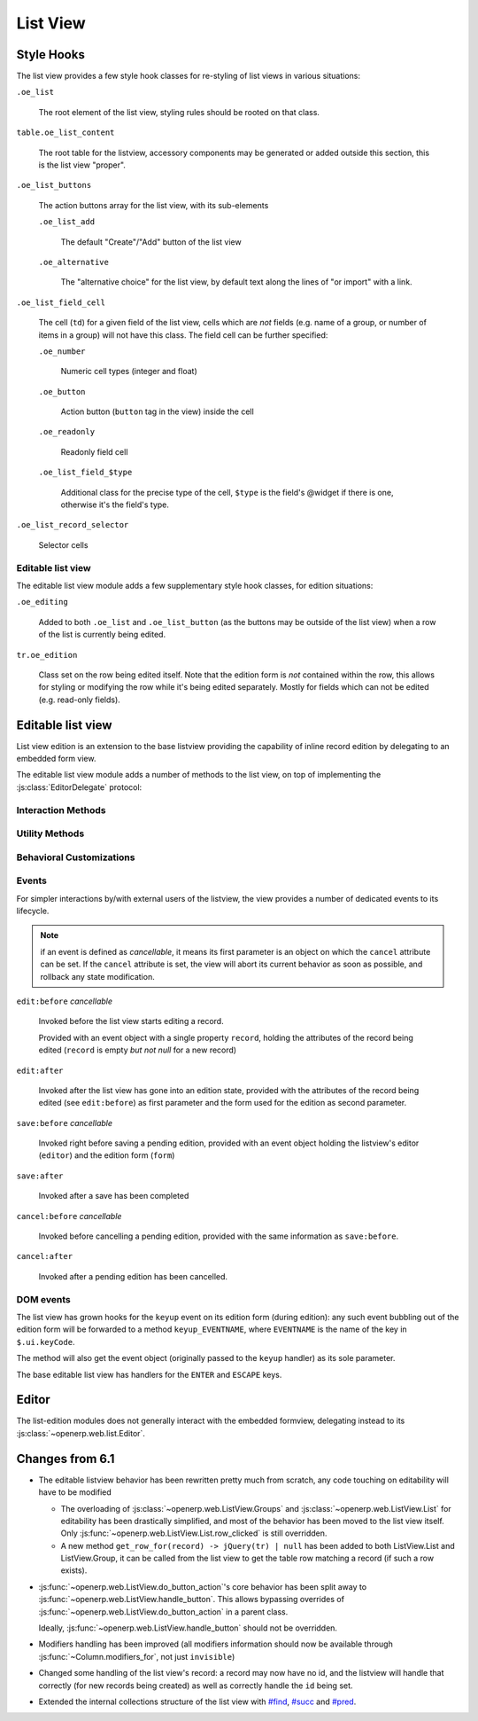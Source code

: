 List View
=========

Style Hooks
-----------

The list view provides a few style hook classes for re-styling of list views in
various situations:

``.oe_list``

    The root element of the list view, styling rules should be rooted
    on that class.

``table.oe_list_content``

    The root table for the listview, accessory components may be
    generated or added outside this section, this is the list view
    "proper".

``.oe_list_buttons``

    The action buttons array for the list view, with its sub-elements

    ``.oe_list_add``

        The default "Create"/"Add" button of the list view

    ``.oe_alternative``

        The "alternative choice" for the list view, by default text
        along the lines of "or import" with a link.

``.oe_list_field_cell``

    The cell (``td``) for a given field of the list view, cells which
    are *not* fields (e.g. name of a group, or number of items in a
    group) will not have this class. The field cell can be further
    specified:

    ``.oe_number``

        Numeric cell types (integer and float)

    ``.oe_button``

        Action button (``button`` tag in the view) inside the cell

    ``.oe_readonly``

        Readonly field cell

    ``.oe_list_field_$type``

        Additional class for the precise type of the cell, ``$type``
        is the field's @widget if there is one, otherwise it's the
        field's type.

``.oe_list_record_selector``

    Selector cells

Editable list view
++++++++++++++++++

The editable list view module adds a few supplementary style hook
classes, for edition situations:

``.oe_editing``

    Added to both ``.oe_list`` and ``.oe_list_button`` (as the
    buttons may be outside of the list view) when a row of the list is
    currently being edited.

``tr.oe_edition``

    Class set on the row being edited itself. Note that the edition
    form is *not* contained within the row, this allows for styling or
    modifying the row while it's being edited separately. Mostly for
    fields which can not be edited (e.g. read-only fields).


Editable list view
------------------

List view edition is an extension to the base listview providing the
capability of inline record edition by delegating to an embedded form
view.

.. todo::

    cleanup options and settings for editability configuration. Right
    now there are:

    ``defaults.editable``

        ``null``, ``"top"`` or ``"bottom"``, generally broken and
        useless

    ``context.set_editable``

        forces ``options.editable`` to ``"bottom"``

    ``view.arch.attrs.editable``

        same as ``defaults.editable``, but applied separately (after
        reloading the view), if absent delegates to
        ``options.editable`` which may have been set previously.

    ``options.read_only``

        force options.editable to false, or something?

        .. note:: can probably be replaced by cancelling ``edit:before``

    and :js:func:`~openerp.web.ListView.set_editable` which
    ultimately behaves weird-as-fuck-ly.

The editable list view module adds a number of methods to the list
view, on top of implementing the :js:class:`EditorDelegate` protocol:

Interaction Methods
+++++++++++++++++++

.. js:function:: openerp.web.ListView.ensure_saved

    Attempts to resolve the pending edition, if any, by saving the
    edited row's current state.

    :returns: delegate resolving to all editions having been saved, or
              rejected if a pending edition could not be saved
              (e.g. validation failure)

.. js:function:: openerp.web.ListView.start_edition([record])

    Starts editing the provided record inline, through an overlay form
    view of editable fields in the record.

    If no record is provided, creates a new one according to the
    editability configuration of the list view.

    This method resolves any pending edition when invoked, before
    starting a new edition.

    :type record: :js:class:`~openerp.web.list.Record`
    :returns: delegate to the form used for the edition

.. js:function:: openerp.web.ListView.save_edition

    Resolves the pending edition.

    :returns: delegate to the save being completed, resolves to an
              object with two attributes ``created`` (flag indicating
              whether the saved record was just created or was
              updated) and ``record`` the reloaded record having been
              edited.

.. js:function:: openerp.web.ListView.cancel_edition

    Cancels pending edition, cleans up the list view in case of
    creation (removes the empty record being created).

Utility Methods
+++++++++++++++

.. js:function:: openerp.web.ListView.get_cells_for(row)

    Extracts the cells from a listview row, and puts them in a
    {fieldname: cell} mapping for analysis and manipulation.

    :param jQuery row:
    :rtype: Object

.. js:function:: openerp.web.ListView.with_event(event_name, event, action[, args][, trigger_params])

    Executes ``action`` in the context of the view's editor,
    bracketing it with cancellable event signals.

    :param String event_name: base name for the bracketing event, will
                              be postfixed by ``:before`` and
                              ``:after`` before being called
                              (respectively before and after
                              ``action`` is executed)
    :param Object event: object passed to the ``:before`` event
                         handlers.
    :param Function action: function called with the view's editor as
                            its ``this``. May return a deferred.
    :param Array args: arguments passed to ``action``
    :param Array trigger_params: arguments passed to the ``:after``
                                 event handler alongside the results
                                 of ``action``

Behavioral Customizations
+++++++++++++++++++++++++

.. js:function:: openerp.web.ListView.handle_onwrite(record)

    Implements the handling of the ``onwrite`` listview attribute:
    calls the RPC methods specified by ``@onwrite``, and if that
    method returns an array of ids loads or reloads the records
    corresponding to those ids.

    :param record: record being written having triggered the
                   ``onwrite`` callback
    :type record: openerp.web.list.Record
    :returns: deferred to all reloadings being done

Events
++++++

For simpler interactions by/with external users of the listview, the
view provides a number of dedicated events to its lifecycle.

.. note:: if an event is defined as *cancellable*, it means its first
          parameter is an object on which the ``cancel`` attribute can
          be set. If the ``cancel`` attribute is set, the view will
          abort its current behavior as soon as possible, and rollback
          any state modification.

``edit:before`` *cancellable*

    Invoked before the list view starts editing a record.

    Provided with an event object with a single property ``record``,
    holding the attributes of the record being edited (``record`` is
    empty *but not null* for a new record)

``edit:after``

    Invoked after the list view has gone into an edition state,
    provided with the attributes of the record being edited (see
    ``edit:before``) as first parameter and the form used for the
    edition as second parameter.

``save:before`` *cancellable*

    Invoked right before saving a pending edition, provided with an
    event object holding the listview's editor (``editor``) and the
    edition form (``form``)

``save:after``

    Invoked after a save has been completed

``cancel:before`` *cancellable*

    Invoked before cancelling a pending edition, provided with the
    same information as ``save:before``.

``cancel:after``

    Invoked after a pending edition has been cancelled.

DOM events
++++++++++

The list view has grown hooks for the ``keyup`` event on its edition
form (during edition): any such event bubbling out of the edition form
will be forwarded to a method ``keyup_EVENTNAME``, where ``EVENTNAME``
is the name of the key in ``$.ui.keyCode``.

The method will also get the event object (originally passed to the
``keyup`` handler) as its sole parameter.

The base editable list view has handlers for the ``ENTER`` and
``ESCAPE`` keys.

Editor
------

The list-edition modules does not generally interact with the embedded
formview, delegating instead to its
:js:class:`~openerp.web.list.Editor`.

.. js:class:: openerp.web.list.Editor(parent[, options])

    The editor object provides a more convenient interface to form
    views, and simplifies the usage of form views for semi-arbitrary
    edition of stuff.

    However, the editor does *not* task itself with being internally
    consistent at this point: calling
    e.g. :js:func:`~openerp.web.list.Editor.edit` multiple times in a
    row without saving or cancelling each edit is undefined.

    :param parent:
    :type parent: :js:class:`~openerp.web.Widget`
    :param EditorOptions options:

    .. js:function:: openerp.web.list.Editor.is_editing([record_state])

        Indicates whether the editor is currently in the process of
        providing edition for a record.

        Can be filtered by the state of the record being edited
        (whether it's a record being *created* or a record being
        *altered*), in which case it asserts both that an edition is
        underway and that the record being edited respectively does
        not yet exist in the database or already exists there.

        :param record_state: state of the record being edited.
                             Either ``"new"`` or ``"edit"``.
        :type record_state: String
        :rtype: Boolean

    .. js:function:: openerp.web.list.Editor.edit(record, configureField)

        Loads the provided record into the internal form view and
        displays the form view.

        Will also attempt to focus the first visible field of the form
        view.

        :param Object record: record to load into the form view
                              (key:value mapping similar to the result
                              of a ``read``)
        :param configureField: function called with each field of the
                               form view right after the form is
                               displayed, lets whoever called this
                               method do some last-minute
                               configuration of form fields.
        :type configureField: Function<String, openerp.web.form.Field>
        :returns: jQuery delegate to the form object

    .. js:function:: openerp.web.list.Editor.save

        Attempts to save the internal form, then hide it

        :returns: delegate to the record under edition (with ``id``
                  added for a creation). The record is not updated
                  from when it was passed in, aside from the ``id``
                  attribute.

    .. js:function:: openerp.web.list.Editor.cancel

        Attemps to cancel the edition of the internal form, then hide
        the form

        :returns: delegate to the record under edition

.. js:class:: EditorOptions

    .. js:attribute:: EditorOptions.formView

        Form view (sub)-class to instantiate and delegate edition to.

        By default, :js:class:`~openerp.web.FormView`

    .. js:attribute:: EditorOptions.delegate

        Object used to get various bits of information about how to
        display stuff.

        By default, uses the editor's parent widget. See
        :js:class:`EditorDelegate` for the methods and attributes to
        provide.

.. js:class:: EditorDelegate

    Informal protocol defining the methods and attributes expected of
    the :js:class:`~openerp.web.list.Editor`'s delegate.

    .. js:attribute:: EditorDelegate.dataset

        The dataset passed to the form view to synchronize the form
        view and the outer widget.

    .. js:function:: EditorDelegate.edition_view(editor)

        Called by the :js:class:`~openerp.web.list.Editor` object to
        get a form view (JSON) to pass along to the form view it
        created.

        The result should be a valid form view, see :doc:`Form Notes
        <form-notes>` for various peculiarities of the form view
        format.

        :param editor: editor object asking for the view
        :type editor: :js:class:`~openerp.web.list.Editor`
        :returns: form view
        :rtype: Object

    .. js:function:: EditorDelegate.prepends_on_create

        By default, the :js:class:`~openerp.web.list.Editor` will
        append the ids of newly created records to the
        :js:attr:`EditorDelegate.dataset`. If this method returns
        ``true``, it will prepend these ids instead.

        :returns: whether new records should be prepended to the
                  dataset (instead of appended)
        :rtype: Boolean

Changes from 6.1
----------------

* The editable listview behavior has been rewritten pretty much from
  scratch, any code touching on editability will have to be modified

  * The overloading of :js:class:`~openerp.web.ListView.Groups` and
    :js:class:`~openerp.web.ListView.List` for editability has been
    drastically simplified, and most of the behavior has been moved to
    the list view itself. Only
    :js:func:`~openerp.web.ListView.List.row_clicked` is still
    overridden.

  * A new method ``get_row_for(record) -> jQuery(tr) | null`` has been
    added to both ListView.List and ListView.Group, it can be called
    from the list view to get the table row matching a record (if such
    a row exists).

* :js:func:`~openerp.web.ListView.do_button_action`'s core behavior
  has been split away to
  :js:func:`~openerp.web.ListView.handle_button`. This allows bypassing
  overrides of :js:func:`~openerp.web.ListView.do_button_action` in a
  parent class.

  Ideally, :js:func:`~openerp.web.ListView.handle_button` should not be
  overridden.

* Modifiers handling has been improved (all modifiers information
  should now be available through :js:func:`~Column.modifiers_for`,
  not just ``invisible``)

* Changed some handling of the list view's record: a record may now
  have no id, and the listview will handle that correctly (for new
  records being created) as well as correctly handle the ``id`` being
  set.

* Extended the internal collections structure of the list view with
  `#find`_, `#succ`_ and `#pred`_.

.. _#find: http://underscorejs.org/#find

.. _#succ: http://hackage.haskell.org/packages/archive/base/latest/doc/html/Prelude.html#v:succ

.. _#pred: http://hackage.haskell.org/packages/archive/base/latest/doc/html/Prelude.html#v:pred
